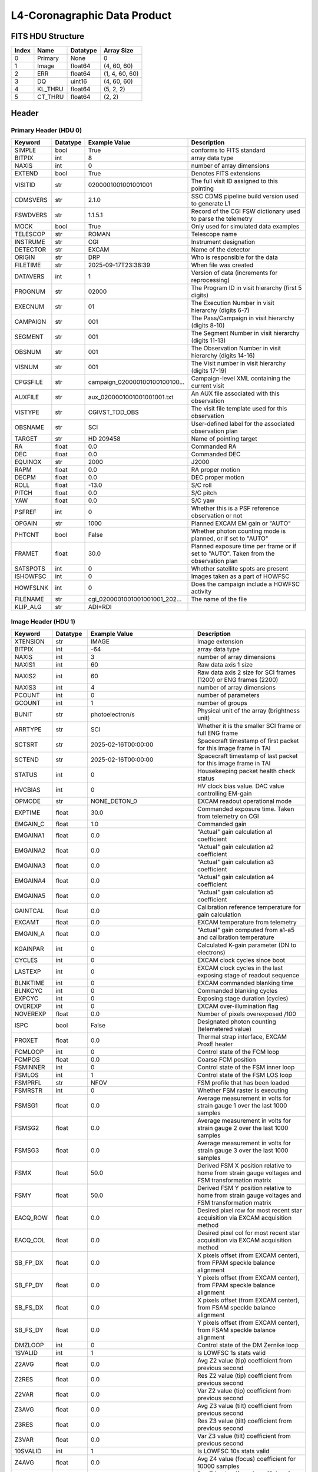 .. _l4-coronagraphic-label:

L4-Coronagraphic Data Product
========================================


FITS HDU Structure
------------------


+------------+------------+----------------------------------+--------------------------------------------------------------------------------------------------+
| Index      | Name       | Datatype                         | Array Size                                                                                       |
+============+============+==================================+==================================================================================================+
| 0          | Primary    | None                             | 0                                                                                                |
+------------+------------+----------------------------------+--------------------------------------------------------------------------------------------------+
| 1          | Image      | float64                          | (4, 60, 60)                                                                                      |
+------------+------------+----------------------------------+--------------------------------------------------------------------------------------------------+
| 2          | ERR        | float64                          | (1, 4, 60, 60)                                                                                   |
+------------+------------+----------------------------------+--------------------------------------------------------------------------------------------------+
| 3          | DQ         | uint16                           | (4, 60, 60)                                                                                      |
+------------+------------+----------------------------------+--------------------------------------------------------------------------------------------------+
| 4          | KL_THRU    | float64                          | (5, 2, 2)                                                                                        |
+------------+------------+----------------------------------+--------------------------------------------------------------------------------------------------+
| 5          | CT_THRU    | float64                          | (2, 2)                                                                                           |
+------------+------------+----------------------------------+--------------------------------------------------------------------------------------------------+


Header
------

Primary Header (HDU 0)
^^^^^^^^^^^^^^^^^^^^^^


+------------+------------+----------------------------------+--------------------------------------------------------------------------------------------------+
| Keyword    | Datatype   | Example Value                    | Description                                                                                      |
+============+============+==================================+==================================================================================================+
| SIMPLE     | bool       | True                             | conforms to FITS standard                                                                        |
+------------+------------+----------------------------------+--------------------------------------------------------------------------------------------------+
| BITPIX     | int        | 8                                | array data type                                                                                  |
+------------+------------+----------------------------------+--------------------------------------------------------------------------------------------------+
| NAXIS      | int        | 0                                | number of array dimensions                                                                       |
+------------+------------+----------------------------------+--------------------------------------------------------------------------------------------------+
| EXTEND     | bool       | True                             | Denotes FITS extensions                                                                          |
+------------+------------+----------------------------------+--------------------------------------------------------------------------------------------------+
| VISITID    | str        | 0200001001001001001              | The full visit ID assigned to this pointing                                                      |
+------------+------------+----------------------------------+--------------------------------------------------------------------------------------------------+
| CDMSVERS   | str        | 2.1.0                            | SSC CDMS pipeline build version used to generate L1                                              |
+------------+------------+----------------------------------+--------------------------------------------------------------------------------------------------+
| FSWDVERS   | str        | 1.1.5.1                          | Record of the CGI FSW dictionary used to parse the telemetry                                     |
+------------+------------+----------------------------------+--------------------------------------------------------------------------------------------------+
| MOCK       | bool       | True                             | Only used for simulated data examples                                                            |
+------------+------------+----------------------------------+--------------------------------------------------------------------------------------------------+
| TELESCOP   | str        | ROMAN                            | Telescope name                                                                                   |
+------------+------------+----------------------------------+--------------------------------------------------------------------------------------------------+
| INSTRUME   | str        | CGI                              | Instrument designation                                                                           |
+------------+------------+----------------------------------+--------------------------------------------------------------------------------------------------+
| DETECTOR   | str        | EXCAM                            | Name of the detector                                                                             |
+------------+------------+----------------------------------+--------------------------------------------------------------------------------------------------+
| ORIGIN     | str        | DRP                              | Who is responsible for the data                                                                  |
+------------+------------+----------------------------------+--------------------------------------------------------------------------------------------------+
| FILETIME   | str        | 2025-09-17T23:38:39              | When file was created                                                                            |
+------------+------------+----------------------------------+--------------------------------------------------------------------------------------------------+
| DATAVERS   | int        | 1                                | Version of data (increments for reprocessing)                                                    |
+------------+------------+----------------------------------+--------------------------------------------------------------------------------------------------+
| PROGNUM    | str        | 02000                            | The Program ID in visit hierarchy (first 5 digits)                                               |
+------------+------------+----------------------------------+--------------------------------------------------------------------------------------------------+
| EXECNUM    | str        | 01                               | The Execution Number in visit hierarchy (digits 6-7)                                             |
+------------+------------+----------------------------------+--------------------------------------------------------------------------------------------------+
| CAMPAIGN   | str        | 001                              | The Pass/Campaign in visit hierarchy (digits 8-10)                                               |
+------------+------------+----------------------------------+--------------------------------------------------------------------------------------------------+
| SEGMENT    | str        | 001                              | The Segment Number in visit hierarchy (digits 11-13)                                             |
+------------+------------+----------------------------------+--------------------------------------------------------------------------------------------------+
| OBSNUM     | str        | 001                              | The Observation Number in visit hierarchy (digits 14-16)                                         |
+------------+------------+----------------------------------+--------------------------------------------------------------------------------------------------+
| VISNUM     | str        | 001                              | The Visit number in visit hierarchy (digits 17-19)                                               |
+------------+------------+----------------------------------+--------------------------------------------------------------------------------------------------+
| CPGSFILE   | str        | campaign_020000100100100100...   | Campaign-level XML containing the current visit                                                  |
+------------+------------+----------------------------------+--------------------------------------------------------------------------------------------------+
| AUXFILE    | str        | aux_0200001001001001001.txt      | An AUX file associated with this observation                                                     |
+------------+------------+----------------------------------+--------------------------------------------------------------------------------------------------+
| VISTYPE    | str        | CGIVST_TDD_OBS                   | The visit file template used for this observation                                                |
+------------+------------+----------------------------------+--------------------------------------------------------------------------------------------------+
| OBSNAME    | str        | SCI                              | User-defined label for the associated observation plan                                           |
+------------+------------+----------------------------------+--------------------------------------------------------------------------------------------------+
| TARGET     | str        | HD 209458                        | Name of pointing target                                                                          |
+------------+------------+----------------------------------+--------------------------------------------------------------------------------------------------+
| RA         | float      | 0.0                              | Commanded RA                                                                                     |
+------------+------------+----------------------------------+--------------------------------------------------------------------------------------------------+
| DEC        | float      | 0.0                              | Commanded DEC                                                                                    |
+------------+------------+----------------------------------+--------------------------------------------------------------------------------------------------+
| EQUINOX    | str        | 2000                             | J2000                                                                                            |
+------------+------------+----------------------------------+--------------------------------------------------------------------------------------------------+
| RAPM       | float      | 0.0                              | RA proper motion                                                                                 |
+------------+------------+----------------------------------+--------------------------------------------------------------------------------------------------+
| DECPM      | float      | 0.0                              | DEC proper motion                                                                                |
+------------+------------+----------------------------------+--------------------------------------------------------------------------------------------------+
| ROLL       | float      | -13.0                            | S/C roll                                                                                         |
+------------+------------+----------------------------------+--------------------------------------------------------------------------------------------------+
| PITCH      | float      | 0.0                              | S/C pitch                                                                                        |
+------------+------------+----------------------------------+--------------------------------------------------------------------------------------------------+
| YAW        | float      | 0.0                              | S/C yaw                                                                                          |
+------------+------------+----------------------------------+--------------------------------------------------------------------------------------------------+
| PSFREF     | int        | 0                                | Whether this is a PSF reference observation or not                                               |
+------------+------------+----------------------------------+--------------------------------------------------------------------------------------------------+
| OPGAIN     | str        | 1000                             | Planned EXCAM EM gain or "AUTO"                                                                  |
+------------+------------+----------------------------------+--------------------------------------------------------------------------------------------------+
| PHTCNT     | bool       | False                            | Whether photon counting mode is planned, or if set to "AUTO"                                     |
+------------+------------+----------------------------------+--------------------------------------------------------------------------------------------------+
| FRAMET     | float      | 30.0                             | Planned exposure time per frame or if set to "AUTO". Taken from the observation plan             |
+------------+------------+----------------------------------+--------------------------------------------------------------------------------------------------+
| SATSPOTS   | int        | 0                                | Whether satellite spots are present                                                              |
+------------+------------+----------------------------------+--------------------------------------------------------------------------------------------------+
| ISHOWFSC   | int        | 0                                | Images taken as a part of HOWFSC                                                                 |
+------------+------------+----------------------------------+--------------------------------------------------------------------------------------------------+
| HOWFSLNK   | int        | 0                                | Does the campaign include a HOWFSC activity                                                      |
+------------+------------+----------------------------------+--------------------------------------------------------------------------------------------------+
| FILENAME   | str        | cgi_0200001001001001001_202...   | The name of the file                                                                             |
+------------+------------+----------------------------------+--------------------------------------------------------------------------------------------------+
| KLIP_ALG   | str        | ADI+RDI                          |                                                                                                  |
+------------+------------+----------------------------------+--------------------------------------------------------------------------------------------------+


Image Header (HDU 1)
^^^^^^^^^^^^^^^^^^^^


+------------+------------+----------------------------------+--------------------------------------------------------------------------------------------------+
| Keyword    | Datatype   | Example Value                    | Description                                                                                      |
+============+============+==================================+==================================================================================================+
| XTENSION   | str        | IMAGE                            | Image extension                                                                                  |
+------------+------------+----------------------------------+--------------------------------------------------------------------------------------------------+
| BITPIX     | int        | -64                              | array data type                                                                                  |
+------------+------------+----------------------------------+--------------------------------------------------------------------------------------------------+
| NAXIS      | int        | 3                                | number of array dimensions                                                                       |
+------------+------------+----------------------------------+--------------------------------------------------------------------------------------------------+
| NAXIS1     | int        | 60                               | Raw data axis 1 size                                                                             |
+------------+------------+----------------------------------+--------------------------------------------------------------------------------------------------+
| NAXIS2     | int        | 60                               | Raw data axis 2 size for SCI frames (1200) or ENG frames (2200)                                  |
+------------+------------+----------------------------------+--------------------------------------------------------------------------------------------------+
| NAXIS3     | int        | 4                                | number of array dimensions                                                                       |
+------------+------------+----------------------------------+--------------------------------------------------------------------------------------------------+
| PCOUNT     | int        | 0                                | number of parameters                                                                             |
+------------+------------+----------------------------------+--------------------------------------------------------------------------------------------------+
| GCOUNT     | int        | 1                                | number of groups                                                                                 |
+------------+------------+----------------------------------+--------------------------------------------------------------------------------------------------+
| BUNIT      | str        | photoelectron/s                  | Physical unit of the array (brightness unit)                                                     |
+------------+------------+----------------------------------+--------------------------------------------------------------------------------------------------+
| ARRTYPE    | str        | SCI                              | Whether it is the smaller SCI frame or full ENG frame                                            |
+------------+------------+----------------------------------+--------------------------------------------------------------------------------------------------+
| SCTSRT     | str        | 2025-02-16T00:00:00              | Spacecraft timestamp of first packet for this image frame in TAI                                 |
+------------+------------+----------------------------------+--------------------------------------------------------------------------------------------------+
| SCTEND     | str        | 2025-02-16T00:00:00              | Spacecraft timestamp of last packet for this image frame in TAI                                  |
+------------+------------+----------------------------------+--------------------------------------------------------------------------------------------------+
| STATUS     | int        | 0                                | Housekeeping packet health check status                                                          |
+------------+------------+----------------------------------+--------------------------------------------------------------------------------------------------+
| HVCBIAS    | int        | 0                                | HV clock bias value. DAC value controlling EM-gain                                               |
+------------+------------+----------------------------------+--------------------------------------------------------------------------------------------------+
| OPMODE     | str        | NONE_DETON_0                     | EXCAM readout operational mode                                                                   |
+------------+------------+----------------------------------+--------------------------------------------------------------------------------------------------+
| EXPTIME    | float      | 30.0                             | Commanded exposure time. Taken from telemetry on CGI                                             |
+------------+------------+----------------------------------+--------------------------------------------------------------------------------------------------+
| EMGAIN_C   | float      | 1.0                              | Commanded gain                                                                                   |
+------------+------------+----------------------------------+--------------------------------------------------------------------------------------------------+
| EMGAINA1   | float      | 0.0                              | "Actual" gain calculation a1 coefficient                                                         |
+------------+------------+----------------------------------+--------------------------------------------------------------------------------------------------+
| EMGAINA2   | float      | 0.0                              | "Actual" gain calculation a2 coefficient                                                         |
+------------+------------+----------------------------------+--------------------------------------------------------------------------------------------------+
| EMGAINA3   | float      | 0.0                              | "Actual" gain calculation a3 coefficient                                                         |
+------------+------------+----------------------------------+--------------------------------------------------------------------------------------------------+
| EMGAINA4   | float      | 0.0                              | "Actual" gain calculation a4 coefficient                                                         |
+------------+------------+----------------------------------+--------------------------------------------------------------------------------------------------+
| EMGAINA5   | float      | 0.0                              | "Actual" gain calculation a5 coefficient                                                         |
+------------+------------+----------------------------------+--------------------------------------------------------------------------------------------------+
| GAINTCAL   | float      | 0.0                              | Calibration reference temperature for gain calculation                                           |
+------------+------------+----------------------------------+--------------------------------------------------------------------------------------------------+
| EXCAMT     | float      | 0.0                              | EXCAM temperature from telemetry                                                                 |
+------------+------------+----------------------------------+--------------------------------------------------------------------------------------------------+
| EMGAIN_A   | float      | 0.0                              | "Actual" gain computed from a1-a5 and calibration temperature                                    |
+------------+------------+----------------------------------+--------------------------------------------------------------------------------------------------+
| KGAINPAR   | int        | 0                                | Calculated K-gain parameter (DN to electrons)                                                    |
+------------+------------+----------------------------------+--------------------------------------------------------------------------------------------------+
| CYCLES     | int        | 0                                | EXCAM clock cycles since boot                                                                    |
+------------+------------+----------------------------------+--------------------------------------------------------------------------------------------------+
| LASTEXP    | int        | 0                                | EXCAM clock cycles in the last exposing stage of readout sequence                                |
+------------+------------+----------------------------------+--------------------------------------------------------------------------------------------------+
| BLNKTIME   | int        | 0                                | EXCAM commanded blanking time                                                                    |
+------------+------------+----------------------------------+--------------------------------------------------------------------------------------------------+
| BLNKCYC    | int        | 0                                | Commanded blanking cycles                                                                        |
+------------+------------+----------------------------------+--------------------------------------------------------------------------------------------------+
| EXPCYC     | int        | 0                                | Exposing stage duration (cycles)                                                                 |
+------------+------------+----------------------------------+--------------------------------------------------------------------------------------------------+
| OVEREXP    | int        | 0                                | EXCAM over-illumination flag                                                                     |
+------------+------------+----------------------------------+--------------------------------------------------------------------------------------------------+
| NOVEREXP   | float      | 0.0                              | Number of pixels overexposed /100                                                                |
+------------+------------+----------------------------------+--------------------------------------------------------------------------------------------------+
| ISPC       | bool       | False                            | Designated photon counting (telemetered value)                                                   |
+------------+------------+----------------------------------+--------------------------------------------------------------------------------------------------+
| PROXET     | float      | 0.0                              | Thermal strap interface, EXCAM ProxE heater                                                      |
+------------+------------+----------------------------------+--------------------------------------------------------------------------------------------------+
| FCMLOOP    | int        | 0                                | Control state of the FCM loop                                                                    |
+------------+------------+----------------------------------+--------------------------------------------------------------------------------------------------+
| FCMPOS     | float      | 0.0                              | Coarse FCM position                                                                              |
+------------+------------+----------------------------------+--------------------------------------------------------------------------------------------------+
| FSMINNER   | int        | 0                                | Control state of the FSM inner loop                                                              |
+------------+------------+----------------------------------+--------------------------------------------------------------------------------------------------+
| FSMLOS     | int        | 1                                | Control state of the FSM LOS loop                                                                |
+------------+------------+----------------------------------+--------------------------------------------------------------------------------------------------+
| FSMPRFL    | str        | NFOV                             | FSM profile that has been loaded                                                                 |
+------------+------------+----------------------------------+--------------------------------------------------------------------------------------------------+
| FSMRSTR    | int        | 0                                | Whether FSM raster is executing                                                                  |
+------------+------------+----------------------------------+--------------------------------------------------------------------------------------------------+
| FSMSG1     | float      | 0.0                              | Average measurement in volts for strain gauge 1 over the last 1000 samples                       |
+------------+------------+----------------------------------+--------------------------------------------------------------------------------------------------+
| FSMSG2     | float      | 0.0                              | Average measurement in volts for strain gauge 2 over the last 1000 samples                       |
+------------+------------+----------------------------------+--------------------------------------------------------------------------------------------------+
| FSMSG3     | float      | 0.0                              | Average measurement in volts for strain gauge 3 over the last 1000 samples                       |
+------------+------------+----------------------------------+--------------------------------------------------------------------------------------------------+
| FSMX       | float      | 50.0                             | Derived FSM X position relative to home from strain gauge voltages and FSM transformation matrix |
+------------+------------+----------------------------------+--------------------------------------------------------------------------------------------------+
| FSMY       | float      | 50.0                             | Derived FSM Y position relative to home from strain gauge voltages and FSM transformation matrix |
+------------+------------+----------------------------------+--------------------------------------------------------------------------------------------------+
| EACQ_ROW   | float      | 0.0                              | Desired pixel row for most recent star acquisition via EXCAM acquisition method                  |
+------------+------------+----------------------------------+--------------------------------------------------------------------------------------------------+
| EACQ_COL   | float      | 0.0                              | Desired pixel col for most recent star acquisition via EXCAM acquisition method                  |
+------------+------------+----------------------------------+--------------------------------------------------------------------------------------------------+
| SB_FP_DX   | float      | 0.0                              | X pixels offset (from EXCAM center), from FPAM speckle balance alignment                         |
+------------+------------+----------------------------------+--------------------------------------------------------------------------------------------------+
| SB_FP_DY   | float      | 0.0                              | Y pixels offset (from EXCAM center), from FPAM speckle balance alignment                         |
+------------+------------+----------------------------------+--------------------------------------------------------------------------------------------------+
| SB_FS_DX   | float      | 0.0                              | X pixels offset (from EXCAM center), from FSAM speckle balance alignment                         |
+------------+------------+----------------------------------+--------------------------------------------------------------------------------------------------+
| SB_FS_DY   | float      | 0.0                              | Y pixels offset (from EXCAM center), from FSAM speckle balance alignment                         |
+------------+------------+----------------------------------+--------------------------------------------------------------------------------------------------+
| DMZLOOP    | int        | 0                                | Control state of the DM Zernike loop                                                             |
+------------+------------+----------------------------------+--------------------------------------------------------------------------------------------------+
| 1SVALID    | int        | 1                                | Is LOWFSC 1s stats valid                                                                         |
+------------+------------+----------------------------------+--------------------------------------------------------------------------------------------------+
| Z2AVG      | float      | 0.0                              | Avg Z2 value (tip) coefficient from previous second                                              |
+------------+------------+----------------------------------+--------------------------------------------------------------------------------------------------+
| Z2RES      | float      | 0.0                              | Res Z2 value (tip) coefficient from previous second                                              |
+------------+------------+----------------------------------+--------------------------------------------------------------------------------------------------+
| Z2VAR      | float      | 0.0                              | Var Z2 value (tip) coefficient from previous second                                              |
+------------+------------+----------------------------------+--------------------------------------------------------------------------------------------------+
| Z3AVG      | float      | 0.0                              | Avg Z3 value (tilt) coefficient from previous second                                             |
+------------+------------+----------------------------------+--------------------------------------------------------------------------------------------------+
| Z3RES      | float      | 0.0                              | Res Z3 value (tilt) coefficient from previous second                                             |
+------------+------------+----------------------------------+--------------------------------------------------------------------------------------------------+
| Z3VAR      | float      | 0.0                              | Var Z3 value (tilt) coefficient from previous second                                             |
+------------+------------+----------------------------------+--------------------------------------------------------------------------------------------------+
| 10SVALID   | int        | 1                                | Is LOWFSC 10s stats valid                                                                        |
+------------+------------+----------------------------------+--------------------------------------------------------------------------------------------------+
| Z4AVG      | float      | 0.0                              | Avg Z4 value (focus) coefficient for 10000 samples                                               |
+------------+------------+----------------------------------+--------------------------------------------------------------------------------------------------+
| Z4RES      | float      | 0.0                              | Res Z4 value (focus) coefficient for 10000 samples                                               |
+------------+------------+----------------------------------+--------------------------------------------------------------------------------------------------+
| Z5AVG      | float      | 0.0                              | Avg Z5 value (astigmatism) coefficient for 10000 samples                                         |
+------------+------------+----------------------------------+--------------------------------------------------------------------------------------------------+
| Z5RES      | float      | 0.0                              | Res Z5 value (astigmatism) coefficient for 10000 samples                                         |
+------------+------------+----------------------------------+--------------------------------------------------------------------------------------------------+
| Z6AVG      | float      | 0.0                              | Avg Z6 value (astigmatism) coefficient for 10000 samples                                         |
+------------+------------+----------------------------------+--------------------------------------------------------------------------------------------------+
| Z6RES      | float      | 0.0                              | Res Z6 value (astigmatism) coefficient for 10000 samples                                         |
+------------+------------+----------------------------------+--------------------------------------------------------------------------------------------------+
| Z7AVG      | float      | 0.0                              | Avg Z7 value (coma) coefficient for 10000 samples                                                |
+------------+------------+----------------------------------+--------------------------------------------------------------------------------------------------+
| Z7RES      | float      | 0.0                              | Res Z7 value (coma) coefficient for 10000 samples                                                |
+------------+------------+----------------------------------+--------------------------------------------------------------------------------------------------+
| Z8AVG      | float      | 0.0                              | Avg Z8 value (coma) coefficient for 10000 samples                                                |
+------------+------------+----------------------------------+--------------------------------------------------------------------------------------------------+
| Z8RES      | float      | 0.0                              | Res Z8 value (coma) coefficient for 10000 samples                                                |
+------------+------------+----------------------------------+--------------------------------------------------------------------------------------------------+
| Z9AVG      | float      | 0.0                              | Avg Z9 value (trefoil) coefficient for 10000 samples                                             |
+------------+------------+----------------------------------+--------------------------------------------------------------------------------------------------+
| Z9RES      | float      | 0.0                              | Res Z9 value (trefoil) coefficient for 10000 samples                                             |
+------------+------------+----------------------------------+--------------------------------------------------------------------------------------------------+
| Z10AVG     | float      | 0.0                              | Avg Z10 value (trefoil) coefficient for 10000 samples                                            |
+------------+------------+----------------------------------+--------------------------------------------------------------------------------------------------+
| Z10RES     | float      | 0.0                              | Res Z10 value (trefoil) coefficient for 10000 samples                                            |
+------------+------------+----------------------------------+--------------------------------------------------------------------------------------------------+
| Z11AVG     | float      | 0.0                              | Avg Z11 value (spherical) coefficient for 10000 samples                                          |
+------------+------------+----------------------------------+--------------------------------------------------------------------------------------------------+
| Z11RES     | float      | 0.0                              | Res Z11 value (spherical) coefficient for 10000 samples                                          |
+------------+------------+----------------------------------+--------------------------------------------------------------------------------------------------+
| Z12AVG     | float      | 0.0                              | Avg Z12 value (flux ref) coefficient for 10000 samples                                           |
+------------+------------+----------------------------------+--------------------------------------------------------------------------------------------------+
| Z13AVG     | float      | 0.0                              | Avg Z13 value (shear X) coefficient for 10000 samples                                            |
+------------+------------+----------------------------------+--------------------------------------------------------------------------------------------------+
| Z14AVG     | float      | 0.0                              | Avg Z14 value (shear Y) coefficient for 10000 samples                                            |
+------------+------------+----------------------------------+--------------------------------------------------------------------------------------------------+
| SPAM_H     | float      | 0.0                              | SPAM absolute position of the H-axis in microns                                                  |
+------------+------------+----------------------------------+--------------------------------------------------------------------------------------------------+
| SPAM_V     | float      | 0.0                              | SPAM absolute position of the V-axis in microns                                                  |
+------------+------------+----------------------------------+--------------------------------------------------------------------------------------------------+
| SPAMNAME   | str        | OPEN                             | Closest named SPAM position, calculated from SPAM_H/V keywords                                   |
+------------+------------+----------------------------------+--------------------------------------------------------------------------------------------------+
| SPAMSP_H   | float      | 0.0                              | SPAM set point H. The default H position corresponding to the closest SPAM named position        |
+------------+------------+----------------------------------+--------------------------------------------------------------------------------------------------+
| SPAMSP_V   | float      | 0.0                              | SPAM set point V. The default V position corresponding to the closest SPAM named position        |
+------------+------------+----------------------------------+--------------------------------------------------------------------------------------------------+
| FPAM_H     | float      | 0.0                              | FPAM absolute position of the H-axis in microns                                                  |
+------------+------------+----------------------------------+--------------------------------------------------------------------------------------------------+
| FPAM_V     | float      | 0.0                              | FPAM absolute position of the V-axis in microns                                                  |
+------------+------------+----------------------------------+--------------------------------------------------------------------------------------------------+
| FPAMNAME   | str        | HLC12_C2R1                       | Closest named FPAM position, calculated from FPAM_H/V and FPAM lookup table                      |
+------------+------------+----------------------------------+--------------------------------------------------------------------------------------------------+
| FPAMSP_H   | float      | 0.0                              | FPAM set point H. The default H position corresponding to the closest FPAM named position        |
+------------+------------+----------------------------------+--------------------------------------------------------------------------------------------------+
| FPAMSP_V   | float      | 0.0                              | FPAM set point V. The default V position corresponding to the closest FPAM named position        |
+------------+------------+----------------------------------+--------------------------------------------------------------------------------------------------+
| LSAM_H     | float      | 0.0                              | LSAM absolute position of the H-axis in microns                                                  |
+------------+------------+----------------------------------+--------------------------------------------------------------------------------------------------+
| LSAM_V     | float      | 0.0                              | LSAM absolute position of the V-axis in microns                                                  |
+------------+------------+----------------------------------+--------------------------------------------------------------------------------------------------+
| LSAMNAME   | str        | NFOV                             | Closest named LSAM position, calculated from LSAM_H/V and LSAM lookup table                      |
+------------+------------+----------------------------------+--------------------------------------------------------------------------------------------------+
| LSAMSP_H   | float      | 0.0                              | LSAM set point H. The default H position corresponding to the closest LSAM named position        |
+------------+------------+----------------------------------+--------------------------------------------------------------------------------------------------+
| LSAMSP_V   | float      | 0.0                              | LSAM set point V. The default V position corresponding to the closest LSAM named position        |
+------------+------------+----------------------------------+--------------------------------------------------------------------------------------------------+
| FSAM_H     | float      | 0.0                              | FSAM absolute position of the H-axis in microns                                                  |
+------------+------------+----------------------------------+--------------------------------------------------------------------------------------------------+
| FSAM_V     | float      | 0.0                              | FSAM absolute position of the V-axis in microns                                                  |
+------------+------------+----------------------------------+--------------------------------------------------------------------------------------------------+
| FSAMNAME   | str        | R1C1                             | Closest named FSAM position, calculated from FSAM_H/V and FSAM lookup table                      |
+------------+------------+----------------------------------+--------------------------------------------------------------------------------------------------+
| FSAMSP_H   | float      | 0.0                              | FSAM set point H. The default H position corresponding to the closest FSAM named position        |
+------------+------------+----------------------------------+--------------------------------------------------------------------------------------------------+
| FSAMSP_V   | float      | 0.0                              | FSAM set point V. The default V position corresponding to the closest FSAM named position        |
+------------+------------+----------------------------------+--------------------------------------------------------------------------------------------------+
| CFAM_H     | float      | 0.0                              | CFAM absolute position of the H-axis in microns                                                  |
+------------+------------+----------------------------------+--------------------------------------------------------------------------------------------------+
| CFAM_V     | float      | 0.0                              | CFAM absolute position of the V-axis in microns                                                  |
+------------+------------+----------------------------------+--------------------------------------------------------------------------------------------------+
| CFAMNAME   | str        | 1F                               | Closest named CFAM position, calculated from CFAM_H/V and CFAM lookup table                      |
+------------+------------+----------------------------------+--------------------------------------------------------------------------------------------------+
| CFAMSP_H   | float      | 0.0                              | CFAM set point H. The default H position corresponding to the closest CFAM named position        |
+------------+------------+----------------------------------+--------------------------------------------------------------------------------------------------+
| CFAMSP_V   | float      | 0.0                              | CFAM set point V. The default V position corresponding to the closest CFAM named position        |
+------------+------------+----------------------------------+--------------------------------------------------------------------------------------------------+
| DPAM_H     | float      | 0.0                              | DPAM absolute position of the H-axis in microns                                                  |
+------------+------------+----------------------------------+--------------------------------------------------------------------------------------------------+
| DPAM_V     | float      | 0.0                              | DPAM absolute position of the V-axis in microns                                                  |
+------------+------------+----------------------------------+--------------------------------------------------------------------------------------------------+
| DPAMNAME   | str        | IMAGING                          | Closest named DPAM calculated from DPAM_H/V and DPAM lookup table                                |
+------------+------------+----------------------------------+--------------------------------------------------------------------------------------------------+
| DPAMSP_H   | float      | 0.0                              | DPAM set point H. The default H position corresponding to the closest DPAM named position        |
+------------+------------+----------------------------------+--------------------------------------------------------------------------------------------------+
| DPAMSP_V   | float      | 0.0                              | DPAM set point V. The default V position corresponding to the closest DPAM named position        |
+------------+------------+----------------------------------+--------------------------------------------------------------------------------------------------+
| DATETIME   | str        | 2025-09-17T23:38:39              | Time of preceding 1Hz HK packet in TAI                                                           |
+------------+------------+----------------------------------+--------------------------------------------------------------------------------------------------+
| FTIMEUTC   | str        | 2025-09-17T23:38:39              | Frame time (correlated injected metadata with S/C timestamp) - UTC                               |
+------------+------------+----------------------------------+--------------------------------------------------------------------------------------------------+
| DATALVL    | str        | L4                               | Data level: 'L1', 'L2a', L2b', 'L3', 'L4', 'TDA', 'CAL'                                          |
+------------+------------+----------------------------------+--------------------------------------------------------------------------------------------------+
| MISSING    | int        | 0                                | Flagged if header keywords are missing                                                           |
+------------+------------+----------------------------------+--------------------------------------------------------------------------------------------------+
| DESMEAR    | bool       | False                            | Was desmear applied to this frame?                                                               |
+------------+------------+----------------------------------+--------------------------------------------------------------------------------------------------+
| CTI_CORR   | bool       | False                            | Was CTI correction applied to this frame?                                                        |
+------------+------------+----------------------------------+--------------------------------------------------------------------------------------------------+
| IS_BAD     | bool       | False                            | Was this frame deemed bad?                                                                       |
+------------+------------+----------------------------------+--------------------------------------------------------------------------------------------------+
| FWC_PP_E   | float      | 0.0                              | Full well capacity of detector image area pixel.                                                 |
+------------+------------+----------------------------------+--------------------------------------------------------------------------------------------------+
| FWC_EM_E   | int        | 0                                | Full well capacity of detector EM gain register                                                  |
+------------+------------+----------------------------------+--------------------------------------------------------------------------------------------------+
| SAT_DN     | float      | 0.0                              | DN saturation                                                                                    |
+------------+------------+----------------------------------+--------------------------------------------------------------------------------------------------+
| RECIPE     | str        | {"name": "l3_to_l4", "templ...   | DRP recipe and steps used to generate this data product                                          |
+------------+------------+----------------------------------+--------------------------------------------------------------------------------------------------+
| DRPVERSN   | str        | 3.0-alpha                        | corgidrp version that produced this file                                                         |
+------------+------------+----------------------------------+--------------------------------------------------------------------------------------------------+
| DRPCTIME   | str        | 2025-09-18T06:46:06.910          | When this file was saved                                                                         |
+------------+------------+----------------------------------+--------------------------------------------------------------------------------------------------+
| KGAIN_ER   | float      | 0.0                              |                                                                                                  |
+------------+------------+----------------------------------+--------------------------------------------------------------------------------------------------+
| RN         | str        | |                                |                                                                                                  |
+------------+------------+----------------------------------+--------------------------------------------------------------------------------------------------+
| RN_ERR     | str        | |                                |                                                                                                  |
+------------+------------+----------------------------------+--------------------------------------------------------------------------------------------------+
| FRMSEL01   | int        | 1                                | Bad Pixel Fraction < This Value. Doesn't includ                                                  |
+------------+------------+----------------------------------+--------------------------------------------------------------------------------------------------+
| FRMSEL02   | bool       | False                            | Are we selecting on the OVEREXP flag?                                                            |
+------------+------------+----------------------------------+--------------------------------------------------------------------------------------------------+
| FRMSEL03   | NoneType   | None                             | tip rms (Z2VAR) threshold                                                                        |
+------------+------------+----------------------------------+--------------------------------------------------------------------------------------------------+
| FRMSEL04   | NoneType   | None                             | tilt rms (Z3VAR) threshold                                                                       |
+------------+------------+----------------------------------+--------------------------------------------------------------------------------------------------+
| FRMSEL05   | NoneType   | None                             | tip bias (Z2RES) threshold                                                                       |
+------------+------------+----------------------------------+--------------------------------------------------------------------------------------------------+
| FRMSEL06   | NoneType   | None                             | tilt bias (Z3RES) threshold                                                                      |
+------------+------------+----------------------------------+--------------------------------------------------------------------------------------------------+
| MASKLOCX   | int        | 512                              | Mask x location                                                                                  |
+------------+------------+----------------------------------+--------------------------------------------------------------------------------------------------+
| MASKLOCY   | int        | 512                              | Mask y location                                                                                  |
+------------+------------+----------------------------------+--------------------------------------------------------------------------------------------------+
| CD1_1      | float      | -5.1354066262643e-06             | WCS Header keyword: Transformation matrix element for axis 1 (scaling/rotation)                  |
+------------+------------+----------------------------------+--------------------------------------------------------------------------------------------------+
| CD1_2      | float      | 3.20895546255873e-06             | WCS Header keyword: Transformation matrix element mixing axis 2 into axis 1                      |
+------------+------------+----------------------------------+--------------------------------------------------------------------------------------------------+
| CD2_1      | float      | 3.20895546255873e-06             | WCS Header keyword: Transformation matrix element mixing axis 1 into axis 2                      |
+------------+------------+----------------------------------+--------------------------------------------------------------------------------------------------+
| CD2_2      | float      | 5.13540662626436e-06             | WCS Header keyword: Transformation matrix element for axis 2 (scaling/rotation)                  |
+------------+------------+----------------------------------+--------------------------------------------------------------------------------------------------+
| CRPIX1     | float      | 30.5                             | WCS Header keyword:Reference pixel position along axis 1                                         |
+------------+------------+----------------------------------+--------------------------------------------------------------------------------------------------+
| CRPIX2     | float      | 30.5                             | WCS Header keyword:Reference pixel position along axis 2                                         |
+------------+------------+----------------------------------+--------------------------------------------------------------------------------------------------+
| CTYPE1     | str        | RA---TAN                         | WCS Header keyword:Coordinate system type for axis 1 (e.g., RA---TAN)                            |
+------------+------------+----------------------------------+--------------------------------------------------------------------------------------------------+
| CTYPE2     | str        | DEC--TAN                         | WCS Header keyword:Coordinate system type for axis 2 (e.g., DEC--TAN)                            |
+------------+------------+----------------------------------+--------------------------------------------------------------------------------------------------+
| CDELT1     | float      | 6.05555913006928e-06             | WCS Header keyword:Pixel scale along axis 1 (deprecated if CD matrix is used)                    |
+------------+------------+----------------------------------+--------------------------------------------------------------------------------------------------+
| CDELT2     | float      | 6.05555913006928e-06             | WCS Header keyword:Pixel scale along axis 2 (deprecated if CD matrix is used)                    |
+------------+------------+----------------------------------+--------------------------------------------------------------------------------------------------+
| CRVAL1     | float      | 1.3485502046827e-09              | WCS Header keyword:Coordinate value at reference pixel for axis 1                                |
+------------+------------+----------------------------------+--------------------------------------------------------------------------------------------------+
| CRVAL2     | float      | -1.1430844616786e-09             | WCS Header keyword:Coordinate value at reference pixel for axis 2                                |
+------------+------------+----------------------------------+--------------------------------------------------------------------------------------------------+
| PLTSCALE   | float      | 21.800012868249425               | Plate scale                                                                                      |
+------------+------------+----------------------------------+--------------------------------------------------------------------------------------------------+
| STARLOCX   | float      | 29.5                             | X coordinate of the star location                                                                |
+------------+------------+----------------------------------+--------------------------------------------------------------------------------------------------+
| STARLOCY   | float      | 29.5                             | Y coordinate of the star location                                                                |
+------------+------------+----------------------------------+--------------------------------------------------------------------------------------------------+
| DETPIX0X   | int        | 482                              | Position of the 0th column of the data array on the 1024x1024 EXCAM detector science  area       |
+------------+------------+----------------------------------+--------------------------------------------------------------------------------------------------+
| DETPIX0Y   | int        | 481                              | Position of the 0th row of the data array on the 1024x1024 EXCAM detector science area           |
+------------+------------+----------------------------------+--------------------------------------------------------------------------------------------------+
| DRPNFILE   | int        | 16                               | Num raw files used in pyKLIP                                                                     |
+------------+------------+----------------------------------+--------------------------------------------------------------------------------------------------+
| FILE_0     | str        | cgi_0200001999001000001_202...   |                                                                                                  |
+------------+------------+----------------------------------+--------------------------------------------------------------------------------------------------+
| FILE_1     | str        | cgi_0200001999001000001_202...   |                                                                                                  |
+------------+------------+----------------------------------+--------------------------------------------------------------------------------------------------+
| FILE_2     | str        | cgi_0200001999001000001_202...   |                                                                                                  |
+------------+------------+----------------------------------+--------------------------------------------------------------------------------------------------+
| FILE_3     | str        | cgi_0200001999001000001_202...   |                                                                                                  |
+------------+------------+----------------------------------+--------------------------------------------------------------------------------------------------+
| FILE_4     | str        | cgi_0200001999001000001_202...   |                                                                                                  |
+------------+------------+----------------------------------+--------------------------------------------------------------------------------------------------+
| FILE_5     | str        | cgi_0200001999001000001_202...   |                                                                                                  |
+------------+------------+----------------------------------+--------------------------------------------------------------------------------------------------+
| FILE_6     | str        | cgi_0200001999001000001_202...   |                                                                                                  |
+------------+------------+----------------------------------+--------------------------------------------------------------------------------------------------+
| FILE_7     | str        | cgi_0200001999001000001_202...   |                                                                                                  |
+------------+------------+----------------------------------+--------------------------------------------------------------------------------------------------+
| FILE_8     | str        | cgi_0200001999001000001_202...   |                                                                                                  |
+------------+------------+----------------------------------+--------------------------------------------------------------------------------------------------+
| FILE_9     | str        | cgi_0200001999001000001_202...   |                                                                                                  |
+------------+------------+----------------------------------+--------------------------------------------------------------------------------------------------+
| FILE_10    | str        | cgi_0200001999001000001_202...   |                                                                                                  |
+------------+------------+----------------------------------+--------------------------------------------------------------------------------------------------+
| FILE_11    | str        | cgi_0200001999001000001_202...   |                                                                                                  |
+------------+------------+----------------------------------+--------------------------------------------------------------------------------------------------+
| FILE_12    | str        | cgi_0200001999001000001_202...   |                                                                                                  |
+------------+------------+----------------------------------+--------------------------------------------------------------------------------------------------+
| FILE_13    | str        | cgi_0200001999001000001_202...   |                                                                                                  |
+------------+------------+----------------------------------+--------------------------------------------------------------------------------------------------+
| FILE_14    | str        | cgi_0200001999001000001_202...   |                                                                                                  |
+------------+------------+----------------------------------+--------------------------------------------------------------------------------------------------+
| FILE_15    | str        | cgi_0200001999001000001_202...   |                                                                                                  |
+------------+------------+----------------------------------+--------------------------------------------------------------------------------------------------+
| PSFSUB     | str        | pyKLIP                           | PSF Subtraction Algo                                                                             |
+------------+------------+----------------------------------+--------------------------------------------------------------------------------------------------+
| PYKLIPV    | str        | 2.8                              | pyKLIP version that was used                                                                     |
+------------+------------+----------------------------------+--------------------------------------------------------------------------------------------------+
| PSFPARAM   | str        | mode=ADI+RDI,annuli=1,subse...   | KLIP parameters                                                                                  |
+------------+------------+----------------------------------+--------------------------------------------------------------------------------------------------+
| KLMODE0    | int        | 1                                | KL Mode of slice 0                                                                               |
+------------+------------+----------------------------------+--------------------------------------------------------------------------------------------------+
| KLMODE1    | int        | 4                                | KL Mode of slice 1                                                                               |
+------------+------------+----------------------------------+--------------------------------------------------------------------------------------------------+
| KLMODE2    | int        | 8                                | KL Mode of slice 2                                                                               |
+------------+------------+----------------------------------+--------------------------------------------------------------------------------------------------+
| KLMODE3    | int        | 16                               | KL Mode of slice 3                                                                               |
+------------+------------+----------------------------------+--------------------------------------------------------------------------------------------------+
| CTCALFN    | str        | cgi_0000000000000000000_202...   | Core Throughput File Linked for Calibration                                                      |
+------------+------------+----------------------------------+--------------------------------------------------------------------------------------------------+
| FLXCALFN   | str        | cgi_0000000000000000000_202...   |                                                                                                  |
+------------+------------+----------------------------------+--------------------------------------------------------------------------------------------------+
| HISTORY    | str        | Marked 0 frames as bad: WC...    |                                                                                                  |
+------------+------------+----------------------------------+--------------------------------------------------------------------------------------------------+


ERR Header (HDU 2)
^^^^^^^^^^^^^^^^^^


+------------+------------+----------------------------------+--------------------------------------------------------------------------------------------------+
| Keyword    | Datatype   | Example Value                    | Description                                                                                      |
+============+============+==================================+==================================================================================================+
| XTENSION   | str        | IMAGE                            | Image extension                                                                                  |
+------------+------------+----------------------------------+--------------------------------------------------------------------------------------------------+
| BITPIX     | int        | -64                              | array data type                                                                                  |
+------------+------------+----------------------------------+--------------------------------------------------------------------------------------------------+
| NAXIS      | int        | 4                                | number of array dimensions                                                                       |
+------------+------------+----------------------------------+--------------------------------------------------------------------------------------------------+
| NAXIS1     | int        | 60                               | Raw data axis 1 size                                                                             |
+------------+------------+----------------------------------+--------------------------------------------------------------------------------------------------+
| NAXIS2     | int        | 60                               | Raw data axis 2 size for SCI frames (1200) or ENG frames (2200)                                  |
+------------+------------+----------------------------------+--------------------------------------------------------------------------------------------------+
| NAXIS3     | int        | 4                                | number of array dimensions                                                                       |
+------------+------------+----------------------------------+--------------------------------------------------------------------------------------------------+
| NAXIS4     | int        | 1                                |                                                                                                  |
+------------+------------+----------------------------------+--------------------------------------------------------------------------------------------------+
| PCOUNT     | int        | 0                                | number of parameters                                                                             |
+------------+------------+----------------------------------+--------------------------------------------------------------------------------------------------+
| GCOUNT     | int        | 1                                | number of groups                                                                                 |
+------------+------------+----------------------------------+--------------------------------------------------------------------------------------------------+
| EXTNAME    | str        | ERR                              | extension name                                                                                   |
+------------+------------+----------------------------------+--------------------------------------------------------------------------------------------------+
| TRK_ERRS   | bool       | False                            | Whether or not errors are tracked                                                                |
+------------+------------+----------------------------------+--------------------------------------------------------------------------------------------------+
| LAYER_1    | str        | combined_error                   | The type of error reported in this slice                                                         |
+------------+------------+----------------------------------+--------------------------------------------------------------------------------------------------+
| HISTORY    | str        | Added error term: DQ flagged     |                                                                                                  |
+------------+------------+----------------------------------+--------------------------------------------------------------------------------------------------+


DQ Header (HDU 3)
^^^^^^^^^^^^^^^^^


+------------+------------+----------------------------------+--------------------------------------------------------------------------------------------------+
| Keyword    | Datatype   | Example Value                    | Description                                                                                      |
+============+============+==================================+==================================================================================================+
| XTENSION   | str        | IMAGE                            | Image extension                                                                                  |
+------------+------------+----------------------------------+--------------------------------------------------------------------------------------------------+
| BITPIX     | int        | 16                               | array data type                                                                                  |
+------------+------------+----------------------------------+--------------------------------------------------------------------------------------------------+
| NAXIS      | int        | 3                                | number of array dimensions                                                                       |
+------------+------------+----------------------------------+--------------------------------------------------------------------------------------------------+
| NAXIS1     | int        | 60                               | Raw data axis 1 size                                                                             |
+------------+------------+----------------------------------+--------------------------------------------------------------------------------------------------+
| NAXIS2     | int        | 60                               | Raw data axis 2 size for SCI frames (1200) or ENG frames (2200)                                  |
+------------+------------+----------------------------------+--------------------------------------------------------------------------------------------------+
| NAXIS3     | int        | 4                                | number of array dimensions                                                                       |
+------------+------------+----------------------------------+--------------------------------------------------------------------------------------------------+
| PCOUNT     | int        | 0                                | number of parameters                                                                             |
+------------+------------+----------------------------------+--------------------------------------------------------------------------------------------------+
| GCOUNT     | int        | 1                                | number of groups                                                                                 |
+------------+------------+----------------------------------+--------------------------------------------------------------------------------------------------+
| BSCALE     | int        | 1                                | Linear factor in scaling equation. Needed for non-standard FITS data types                       |
+------------+------------+----------------------------------+--------------------------------------------------------------------------------------------------+
| BZERO      | int        | 32768                            | Offset for 16-bit unsigned data type (FITS format determined)                                    |
+------------+------------+----------------------------------+--------------------------------------------------------------------------------------------------+
| EXTNAME    | str        | DQ                               | extension name                                                                                   |
+------------+------------+----------------------------------+--------------------------------------------------------------------------------------------------+


KL_THRU Header (HDU 4)
^^^^^^^^^^^^^^^^^^^^^^


+------------+------------+----------------------------------+--------------------------------------------------------------------------------------------------+
| Keyword    | Datatype   | Example Value                    | Description                                                                                      |
+============+============+==================================+==================================================================================================+
| XTENSION   | str        | IMAGE                            | Image extension                                                                                  |
+------------+------------+----------------------------------+--------------------------------------------------------------------------------------------------+
| BITPIX     | int        | -64                              | array data type                                                                                  |
+------------+------------+----------------------------------+--------------------------------------------------------------------------------------------------+
| NAXIS      | int        | 3                                | number of array dimensions                                                                       |
+------------+------------+----------------------------------+--------------------------------------------------------------------------------------------------+
| NAXIS1     | int        | 2                                | Raw data axis 1 size                                                                             |
+------------+------------+----------------------------------+--------------------------------------------------------------------------------------------------+
| NAXIS2     | int        | 2                                | Raw data axis 2 size for SCI frames (1200) or ENG frames (2200)                                  |
+------------+------------+----------------------------------+--------------------------------------------------------------------------------------------------+
| NAXIS3     | int        | 5                                | number of array dimensions                                                                       |
+------------+------------+----------------------------------+--------------------------------------------------------------------------------------------------+
| PCOUNT     | int        | 0                                | number of parameters                                                                             |
+------------+------------+----------------------------------+--------------------------------------------------------------------------------------------------+
| GCOUNT     | int        | 1                                | number of groups                                                                                 |
+------------+------------+----------------------------------+--------------------------------------------------------------------------------------------------+
| UNITS      | str        | Separation: EXCAM pixels. K...   |                                                                                                  |
+------------+------------+----------------------------------+--------------------------------------------------------------------------------------------------+
| EXTNAME    | str        | KL_THRU                          | extension name                                                                                   |
+------------+------------+----------------------------------+--------------------------------------------------------------------------------------------------+
| COMMENT    | str        | KLIP Throughput and retriev...   |                                                                                                  |
+------------+------------+----------------------------------+--------------------------------------------------------------------------------------------------+


CT_THRU Header (HDU 5)
^^^^^^^^^^^^^^^^^^^^^^


+------------+------------+----------------------------------+--------------------------------------------------------------------------------------------------+
| Keyword    | Datatype   | Example Value                    | Description                                                                                      |
+============+============+==================================+==================================================================================================+
| XTENSION   | str        | IMAGE                            | Image extension                                                                                  |
+------------+------------+----------------------------------+--------------------------------------------------------------------------------------------------+
| BITPIX     | int        | -64                              | array data type                                                                                  |
+------------+------------+----------------------------------+--------------------------------------------------------------------------------------------------+
| NAXIS      | int        | 2                                | number of array dimensions                                                                       |
+------------+------------+----------------------------------+--------------------------------------------------------------------------------------------------+
| NAXIS1     | int        | 2                                | Raw data axis 1 size                                                                             |
+------------+------------+----------------------------------+--------------------------------------------------------------------------------------------------+
| NAXIS2     | int        | 2                                | Raw data axis 2 size for SCI frames (1200) or ENG frames (2200)                                  |
+------------+------------+----------------------------------+--------------------------------------------------------------------------------------------------+
| PCOUNT     | int        | 0                                | number of parameters                                                                             |
+------------+------------+----------------------------------+--------------------------------------------------------------------------------------------------+
| GCOUNT     | int        | 1                                | number of groups                                                                                 |
+------------+------------+----------------------------------+--------------------------------------------------------------------------------------------------+
| UNITS      | str        | Separation: EXCAM pixels. C...   |                                                                                                  |
+------------+------------+----------------------------------+--------------------------------------------------------------------------------------------------+
| EXTNAME    | str        | CT_THRU                          | extension name                                                                                   |
+------------+------------+----------------------------------+--------------------------------------------------------------------------------------------------+
| COMMENT    | str        | KLIP Throughput as a functi...   |                                                                                                  |
+------------+------------+----------------------------------+--------------------------------------------------------------------------------------------------+


